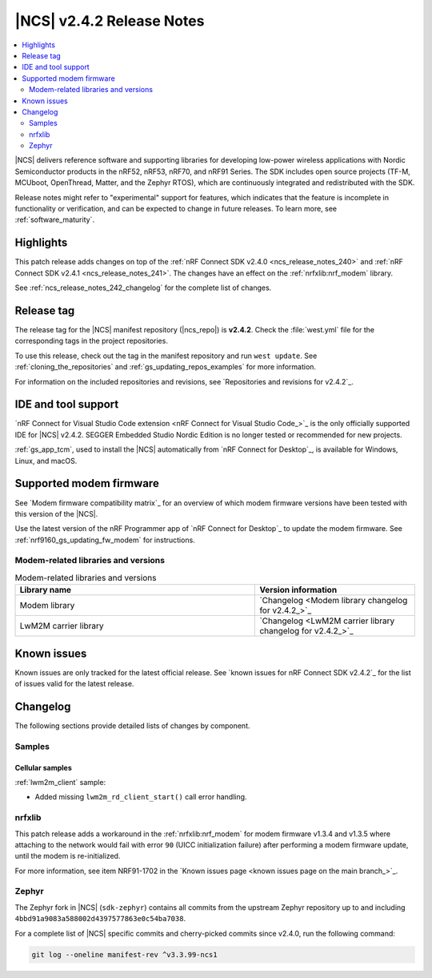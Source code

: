 .. _ncs_release_notes_242:

|NCS| v2.4.2 Release Notes
##########################

.. contents::
   :local:
   :depth: 2

|NCS| delivers reference software and supporting libraries for developing low-power wireless applications with Nordic Semiconductor products in the nRF52, nRF53, nRF70, and nRF91 Series.
The SDK includes open source projects (TF-M, MCUboot, OpenThread, Matter, and the Zephyr RTOS), which are continuously integrated and redistributed with the SDK.

Release notes might refer to "experimental" support for features, which indicates that the feature is incomplete in functionality or verification, and can be expected to change in future releases.
To learn more, see :ref:`software_maturity`.

Highlights
**********

This patch release adds changes on top of the :ref:`nRF Connect SDK v2.4.0 <ncs_release_notes_240>` and :ref:`nRF Connect SDK v2.4.1 <ncs_release_notes_241>`.
The changes have an effect on the :ref:`nrfxlib:nrf_modem` library.

See :ref:`ncs_release_notes_242_changelog` for the complete list of changes.

Release tag
***********

The release tag for the |NCS| manifest repository (|ncs_repo|) is **v2.4.2**.
Check the :file:`west.yml` file for the corresponding tags in the project repositories.

To use this release, check out the tag in the manifest repository and run ``west update``.
See :ref:`cloning_the_repositories` and :ref:`gs_updating_repos_examples` for more information.

For information on the included repositories and revisions, see `Repositories and revisions for v2.4.2`_.

IDE and tool support
********************

`nRF Connect for Visual Studio Code extension <nRF Connect for Visual Studio Code_>`_ is the only officially supported IDE for |NCS| v2.4.2.
SEGGER Embedded Studio Nordic Edition is no longer tested or recommended for new projects.

:ref:`gs_app_tcm`, used to install the |NCS| automatically from `nRF Connect for Desktop`_, is available for Windows, Linux, and macOS.

Supported modem firmware
************************

See `Modem firmware compatibility matrix`_ for an overview of which modem firmware versions have been tested with this version of the |NCS|.

Use the latest version of the nRF Programmer app of `nRF Connect for Desktop`_ to update the modem firmware.
See :ref:`nrf9160_gs_updating_fw_modem` for instructions.

Modem-related libraries and versions
====================================

.. list-table:: Modem-related libraries and versions
   :widths: 15 10
   :header-rows: 1

   * - Library name
     - Version information
   * - Modem library
     - `Changelog <Modem library changelog for v2.4.2_>`_
   * - LwM2M carrier library
     - `Changelog <LwM2M carrier library changelog for v2.4.2_>`_

Known issues
************

Known issues are only tracked for the latest official release.
See `known issues for nRF Connect SDK v2.4.2`_ for the list of issues valid for the latest release.

.. _ncs_release_notes_242_changelog:

Changelog
*********

The following sections provide detailed lists of changes by component.

Samples
=======

Cellular samples
----------------

:ref:`lwm2m_client` sample:

* Added missing ``lwm2m_rd_client_start()`` call error handling.

nrfxlib
=======

This patch release adds a workaround in the :ref:`nrfxlib:nrf_modem` for modem firmware v1.3.4 and v1.3.5 where attaching to the network would fail with error ``90`` (UICC initialization failure) after performing a modem firmware update, until the modem is re-initialized.

For more information, see item NRF91-1702 in the `Known issues page <known issues page on the main branch_>`_.

Zephyr
======

The Zephyr fork in |NCS| (``sdk-zephyr``) contains all commits from the upstream Zephyr repository up to and including ``4bbd91a9083a588002d4397577863e0c54ba7038``.

For a complete list of |NCS| specific commits and cherry-picked commits since v2.4.0, run the following command:

.. code-block:: none

   git log --oneline manifest-rev ^v3.3.99-ncs1

